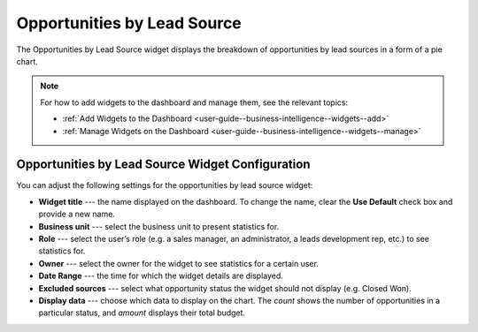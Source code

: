.. _user-guide--business-intelligence--widgets--opportunity-lead-source:

Opportunities by Lead Source
----------------------------

The Opportunities by Lead Source widget displays the breakdown of opportunities by lead sources in a form of a pie chart.

.. image:: /img/dashboards/opp_by_lead_source.png

.. note:: For how to add widgets to the dashboard and manage them, see the relevant topics:

      * :ref:`Add Widgets to the Dashboard <user-guide--business-intelligence--widgets--add>`
      * :ref:`Manage Widgets on the Dashboard <user-guide--business-intelligence--widgets--manage>`

Opportunities by Lead Source Widget Configuration
^^^^^^^^^^^^^^^^^^^^^^^^^^^^^^^^^^^^^^^^^^^^^^^^^

You can adjust the following settings for the opportunities by lead source widget:

* **Widget title** --- the name displayed on the dashboard. To change the name, clear the **Use Default** check box and provide a new name.
* **Business unit** --- select the business unit to present statistics for.
* **Role** --- select the user’s role (e.g. a sales manager, an administrator, a leads development rep, etc.) to see statistics for.
* **Owner** --- select the owner for the widget to see statistics for a certain user.
* **Date Range** --- the time for which the widget details are displayed.
* **Excluded sources** ---  select what opportunity status the widget should not display (e.g. Closed Won).
* **Display data** --- choose which data to display on the chart. The *count* shows the number of opportunities in a particular status, and *amount* displays their total budget.

.. image:: /img/dashboards/opp_by_lead_source_config.png

